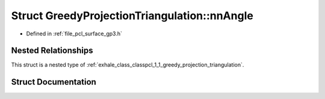 .. _exhale_struct_structpcl_1_1_greedy_projection_triangulation_1_1nn_angle:

Struct GreedyProjectionTriangulation::nnAngle
=============================================

- Defined in :ref:`file_pcl_surface_gp3.h`


Nested Relationships
--------------------

This struct is a nested type of :ref:`exhale_class_classpcl_1_1_greedy_projection_triangulation`.


Struct Documentation
--------------------


.. doxygenstruct:: pcl::GreedyProjectionTriangulation::nnAngle
   :members:
   :protected-members:
   :undoc-members: